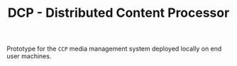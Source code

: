 #+TITLE: DCP - Distributed Content Processor

Prototype for the =CCP= media management system deployed locally on end user
machines. 
